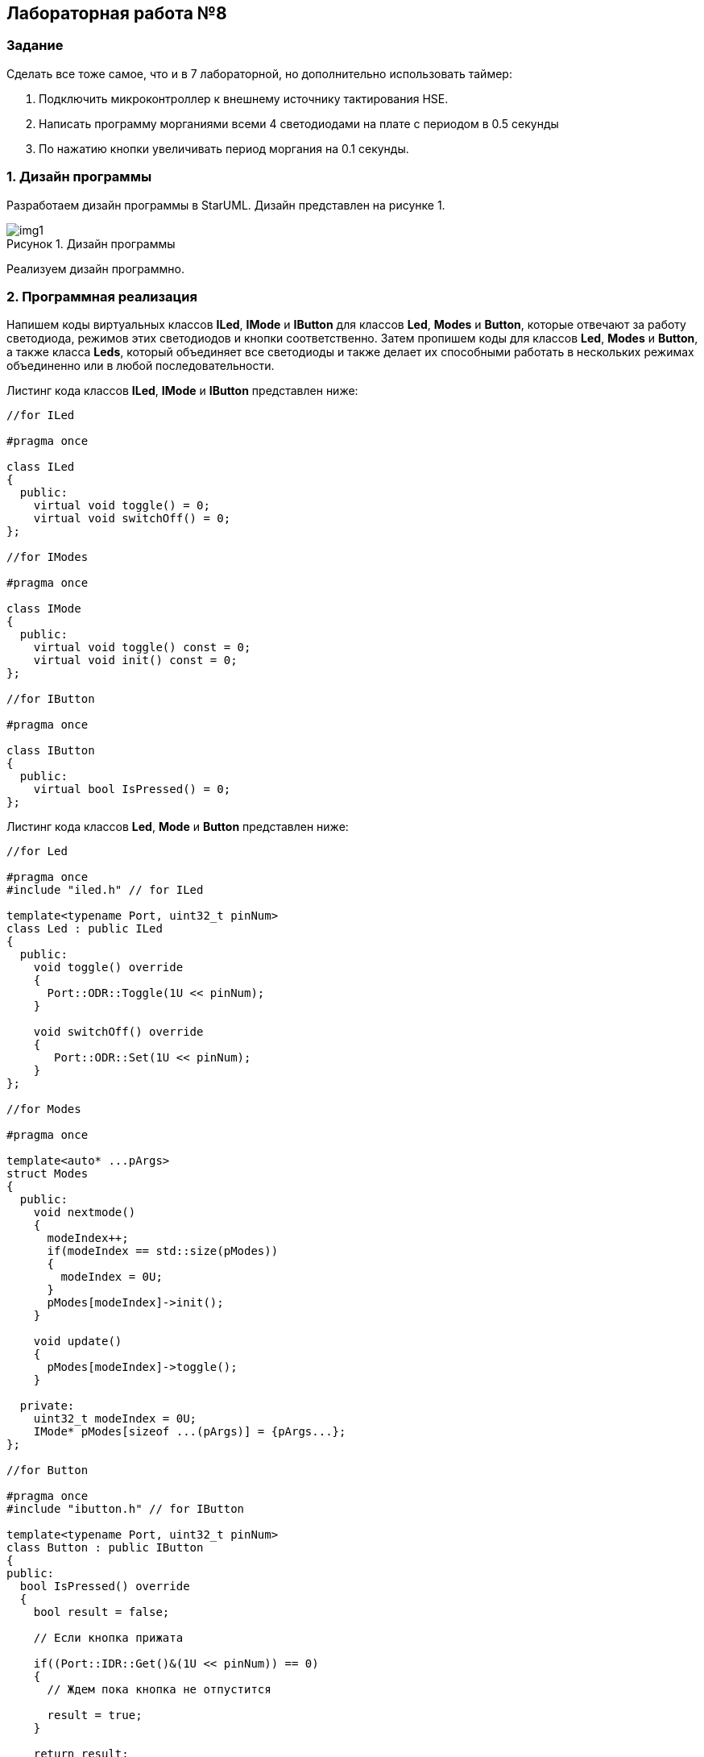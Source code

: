 :imagesdir: Images
:figure-caption: Рисунок

== Лабораторная работа №8
=== Задание
--
Сделать все тоже самое, что и в 7 лабораторной, но дополнительно использовать таймер:

1. Подключить микроконтроллер к внешнему источнику тактирования HSE.
2. Написать программу морганиями всеми 4 светодиодами на плате с периодом в 0.5 секунды
3. По нажатию кнопки увеличивать период моргания на 0.1 секунды.
--
=== 1. Дизайн программы
Разработаем дизайн программы в StarUML. Дизайн представлен на рисунке 1.

.Дизайн программы
image::img1.png[]

Реализуем дизайн программно.

=== 2. Программная реализация
Напишем коды виртуальных классов *ILed*, *IMode* и *IButton* для классов *Led*, *Modes* и *Button*, которые отвечают за работу светодиода, режимов этих светодиодов и кнопки соответственно. Затем пропишем коды для классов *Led*, *Modes* и *Button*, а также класса *Leds*, который объединяет все светодиоды и также делает их способными работать в нескольких режимах объединенно или в любой последовательности.

Листинг кода классов *ILed*, *IMode* и *IButton* представлен ниже:
[source,c]
----
//for ILed

#pragma once

class ILed
{
  public:
    virtual void toggle() = 0;
    virtual void switchOff() = 0;
};

//for IModes

#pragma once

class IMode
{
  public:
    virtual void toggle() const = 0;
    virtual void init() const = 0;
};

//for IButton

#pragma once

class IButton
{
  public:
    virtual bool IsPressed() = 0;
};
----

Листинг кода классов *Led*, *Mode* и *Button* представлен ниже:
[source,c]
----
//for Led

#pragma once
#include "iled.h" // for ILed

template<typename Port, uint32_t pinNum>
class Led : public ILed
{
  public:
    void toggle() override
    {
      Port::ODR::Toggle(1U << pinNum);
    }

    void switchOff() override
    {
       Port::ODR::Set(1U << pinNum);
    }
};

//for Modes

#pragma once

template<auto* ...pArgs>
struct Modes
{
  public:
    void nextmode()
    {
      modeIndex++;
      if(modeIndex == std::size(pModes))
      {
        modeIndex = 0U;
      }
      pModes[modeIndex]->init();
    }

    void update()
    {
      pModes[modeIndex]->toggle();
    }

  private:
    uint32_t modeIndex = 0U;
    IMode* pModes[sizeof ...(pArgs)] = {pArgs...};
};

//for Button

#pragma once
#include "ibutton.h" // for IButton

template<typename Port, uint32_t pinNum>
class Button : public IButton
{
public:
  bool IsPressed() override
  {
    bool result = false;

    // Если кнопка прижата

    if((Port::IDR::Get()&(1U << pinNum)) == 0)
    {
      // Ждем пока кнопка не отпустится

      result = true;
    }

    return result;
  }
};
----

Представим код класса *Leds*:
[source,c]
----
#pragma once
#include "iled.h" // for ILed

template<auto* ...pArgs>
struct Leds
{
  ILed* pLeds[sizeof ...(pArgs)] = {pArgs...};
  void toggle()
  {
    for(auto it: pLeds)
    {
      it->toggle();
    }
  }

  void switchOff()
  {
    for(auto it: pLeds)
    {
      it->switchOff();
    }
  }
};
----

Осталось привести реализацию режимов Елочка, Моргунчик, Шахматка.
Листинг кода классов *Tree*, *All* и *Chess* представлен ниже:
[source,c]
----
//for Tree

#pragma once
#include "imode.h" //for IMode

template <auto& TLeds>
class Tree : public IMode
{
  public:
    void toggle() const override
    {
       for (uint32_t index =0; index < std::size(TLeds.pLeds); ++index)
       {
          TLeds.pLeds[index]->toggle();

          for (int i = 0; i < 200000; ++i)
          {
            asm volatile("");
          }
       }
    }

    void init() const override
    {
      TLeds.switchOff();
    }
};

//for All

#pragma once
#include "imode.h" //for IMode

template <auto& TLeds>
class All : public IMode
{
  public:
    void toggle() const override
    {
      TLeds.toggle();
    }

    void init() const override
    {
      for(auto it: TLeds.pLeds)
      {
        it->toggle();
      }
    }
};

//for Chess

#pragma once
#include "imode.h" //for IMode

template <auto& TLeds>
class Chess : public IMode
{
  public:
    void toggle() const override
    {
      TLeds.toggle();
    }

    void init() const override
    {
      uint32_t index = 0;
      for(auto it: TLeds.pLeds)
      {
        if((index % 2U) == 0U)
        {
          it->toggle();
        }
        index++;
      }
    }
};
----

Осталось представить код функции *main*. В классе *main* подключаем библиотеки для таймера:
[source,c]
----
#include "tim2registers.hpp"   //for SPI2
#include "nvicregisters.hpp"  //for NVIC
----

Также необходимо настроить таймер:
[source,c]
----
//Настройка таймера 2
    RCC::APB1ENR::TIM2EN::Enable::Set();
    TIM2::PSC::Write(TimerPrescaler);   //TimerPrescaler = 16
----

Для организации задержки необходимо:
--
* Подать тактирование на модуль таймера
* Установить делитель частоты для таймера в регистре *PSC*
* Установить источник генерации прерываний по событию переполнение с помощью бита *URS* в регистре *CR1*
* Установить значение до которого счетчик будет считать в регистре перезагрузке *ARR*
* Скинуть флаг генерации прерывания *UIF* по событию в регистре *SR*
* Установить начальное значение счетчика в *0* в регистре *CNT*
* Запустить счетчик с помощью бита *EN* в регистре *CR1*
* Проверять пока не будет установлен флаг генерации прерывания по событию *UIF* в регистре *SR*
* Как только флаг установлен остановить счетчик, сбросить бит *EN* в регистре *CR1*, Сбросить флаг генерации прерывания *UIF* по событию в регистре *SR*
--

Осталось проделать вышеперечисленные операции, создав функцию задержки.
Создаем функцию задержки *delayMs* с использованием таймера:
[source,c]
----
void delayMs(uint32_t value)
{
  const auto delay = (value * TimerClock) / 1000U;
  TIM2::ARR::Write(delay);
  TIM2::SR::UIF::NoInterruptPending::Set();
  TIM2::CNT::Write(0U);
  TIM2::CR1::CEN::Enable::Set();
  while(TIM2::SR::UIF::NoInterruptPending::IsSet())
  {
  }
  TIM2::SR::UIF::NoInterruptPending::Set();
  TIM2::CR1::CEN::Disable::Set();
}
----

Листинг кода функции *main*:
[source,c]
----
#include "rccregisters.hpp" // for RCC
#include "gpioaregisters.hpp" //for Gpioa
#include "gpiocregisters.hpp" //for Gpioc
#include "led.h" // for Led
#include "iled.h" // for ILed
#include "leds.h" // for Leds
#include "button.h" // for Button
#include "chess.h" // for Chess
#include "all.h" // for All
#include "tree.h" // for Tree
#include "modes.h" // for Modes
#include "tim2registers.hpp"   //for SPI2
#include "nvicregisters.hpp"  //for NVIC

using namespace std;

constexpr auto SystemClock = 16'000'000U;
constexpr auto TimerClock = 1'000'000U;
constexpr auto TimerPrescaler = SystemClock / TimerClock;

extern "C"
{
  int __low_level_init(void)
  {
    // Включаем внешний генератор с частотой 8 МГц
    RCC::CR::HSEON::On::Set();

    // Дожидаемся стабилизации внешнего генератора
    while (!RCC::CR::HSERDY::Ready::IsSet())
    {
    }

    //Меняем системную частоту на частоту внешнего генератора
    RCC::CFGR::SW::Hse::Set();
    while (!RCC::CFGR::SWS::Hse::IsSet())
    {
    }

    // Подключить порт А к шине тактирования
    RCC::AHB1ENR::GPIOAEN::Enable::Set();

    // Настройка порта А.5
    GPIOA::OSPEEDR::OSPEEDR5::LowSpeed::Set();
    GPIOA::PUPDR::PUPDR5::PullUp::Set();
    GPIOA::OTYPER::OT5::OutputPushPull::Set();
    GPIOA::MODER::MODER5::Output::Set();

    // Подключить порт C к шине тактирования
    RCC::AHB1ENR::GPIOCEN::Enable::Set();

    // Настройка порта C.5
    GPIOC::OSPEEDR::OSPEEDR5::LowSpeed::Set();
    GPIOC::PUPDR::PUPDR5::PullUp::Set();
    GPIOC::OTYPER::OT5::OutputPushPull::Set();
    GPIOC::MODER::MODER5::Output::Set();

    // Настройка порта C.8
    GPIOC::OSPEEDR::OSPEEDR8::LowSpeed::Set();
    GPIOC::PUPDR::PUPDR8::PullUp::Set();
    GPIOC::OTYPER::OT8::OutputPushPull::Set();
    GPIOC::MODER::MODER8::Output::Set();

    // Настройка порта C.9
    GPIOC::OSPEEDR::OSPEEDR9::LowSpeed::Set();
    GPIOC::PUPDR::PUPDR9::PullUp::Set();
    GPIOC::OTYPER::OT9::OutputPushPull::Set();
    GPIOC::MODER::MODER9::Output::Set();

    // Настройка порта C.13
    GPIOC::OSPEEDR::OSPEEDR13::MediumSpeed::Set();
    GPIOC::MODER::MODER13::Input::Set();

    //Настройка таймера 2
    RCC::APB1ENR::TIM2EN::Enable::Set();
    TIM2::PSC::Write(TimerPrescaler);   //TimerPrescaler = 16

    return 1;
  }
}

void delayMs(uint32_t value)
{
  const auto delay = (value * TimerClock) / 1000U;
  TIM2::ARR::Write(delay);
  TIM2::SR::UIF::NoInterruptPending::Set();
  TIM2::CNT::Write(0U);
  TIM2::CR1::CEN::Enable::Set();
  while(TIM2::SR::UIF::NoInterruptPending::IsSet())
  {
  }
  TIM2::SR::UIF::NoInterruptPending::Set();
  TIM2::CR1::CEN::Disable::Set();
}

Led<GPIOA, 5U> led1;
Led<GPIOC, 9U> led2;
Led<GPIOC, 8U> led3;
Led<GPIOC, 5U> led4;
Leds<&led1, &led2, &led3, &led4> leds;
Chess<leds> chessMode;
All<leds> allMode;
Tree<leds> treeMode;
Modes<&allMode, &chessMode, &treeMode> modes;

Button<GPIOC, 13U> userButton;

int main(void)
{
  auto delay = 250U;

  for(;;)
  {
     if(userButton.IsPressed())
     {
       delay+=100U;
       if(delay > 1000U)
       {
         delay = 250U;
       }
       while(userButton.IsPressed())
       {
       }
       modes.nextmode();
     }
     delayMs(delay);

     modes.update();
  }
}
----

=== 3. Результат выполнения
На рисунке 2 представлен результат выполнения программы.

.Результат выполнения программы
image::gif1.gif[]

В данном проекте не удалось реализовать отчеливый отклик кнопки, то есть так чтобы при каждом нажатии режим переключался.